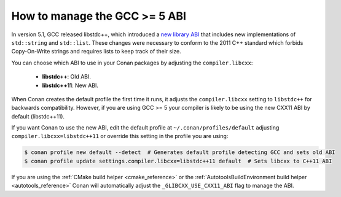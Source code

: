 .. _manage_gcc_abi:

How to manage the GCC >= 5 ABI
==============================

In version 5.1, GCC released libstdc++, which introduced a
`new library ABI <https://gcc.gnu.org/onlinedocs/libstdc++/manual/using_dual_abi.html>`_ that includes new implementations of
``std::string`` and ``std::list``. These changes were necessary to conform to the 2011 C++ standard which forbids Copy-On-Write strings
and requires lists to keep track of their size.

You can choose which ABI to use in your Conan packages by adjusting the ``compiler.libcxx``:

    - **libstdc++**: Old ABI.
    - **libstdc++11**: New ABI.

When Conan creates the default profile the first time it runs, it adjusts the ``compiler.libcxx`` setting to ``libstdc++`` for backwards
compatibility. However, if you are using GCC >= 5 your compiler is likely to be using the new CXX11 ABI by default (libstdc++11).

If you want Conan to use the new ABI, edit the default profile at ``~/.conan/profiles/default`` adjusting ``compiler.libcxx=libstdc++11``
or override this setting in the profile you are using:

.. code-block:: bash

    $ conan profile new default --detect  # Generates default profile detecting GCC and sets old ABI
    $ conan profile update settings.compiler.libcxx=libstdc++11 default  # Sets libcxx to C++11 ABI

If you are using the :ref:`CMake build helper <cmake_reference>` or the :ref:`AutotoolsBuildEnvironment build helper <autotools_reference>`
Conan will automatically adjust the ``_GLIBCXX_USE_CXX11_ABI`` flag to manage the ABI.
